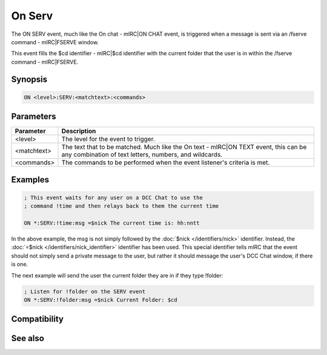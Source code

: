 On Serv
=======

The ON SERV event, much like the On chat - mIRC|ON CHAT event, is triggered when a message is sent via an /fserve command - mIRC|FSERVE window.

This event fills the $cd identifier - mIRC|$cd identifier with the current folder that the user is in within the /fserve command - mIRC|FSERVE.

Synopsis
--------

.. code:: text

    ON <level>:SERV:<matchtext>:<commands>

Parameters
----------

.. list-table::
    :widths: 15 85
    :header-rows: 1

    * - Parameter
      - Description
    * - <level>
      - The level for the event to trigger.
    * - <matchtext>
      - The text that to be matched. Much like the On text - mIRC|ON TEXT event, this can be any combination of text letters, numbers, and wildcards.
    * - <commands>
      - The commands to be performed when the event listener's criteria is met.

Examples
--------

.. code:: text

    ; This event waits for any user on a DCC Chat to use the
    ; command !time and then relays back to them the current time
    
    ON *:SERV:!time:msg =$nick The current time is: hh:nntt

In the above example, the msg is not simply followed by the :doc:`$nick </identifiers/nick>` identifier. Instead, the :doc:`=$nick </identifiers/nick_identifier>` identifier has been used. This special identifier tells mIRC that the event should not simply send a private message to the user, but rather it should message the user's DCC Chat window, if there is one.

The next example will send the user the current folder they are in if they type !folder:

.. code:: text

    ; Listen for !folder on the SERV event
    ON *:SERV:!folder:msg =$nick Current Folder: $cd

Compatibility
-------------

.. compatibility:: 3.8

See also
--------

.. hlist::
    :columns: 4

    * :doc:`$cd </identifiers/cd>`
    * :doc:`on chat </events/on_chat>`
    * :doc:`on text </events/on_text>`

